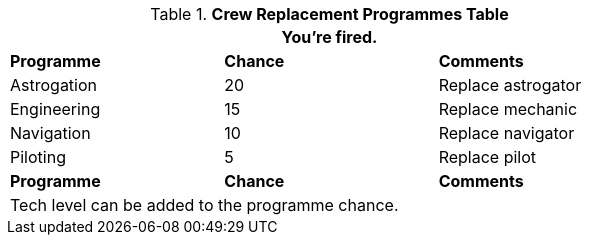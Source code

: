 .*Crew Replacement Programmes Table*
[width="75%",cols="<,^,<",frame="all", stripes="even"]
|===
3+<|You're fired.

s|Programme
s|Chance
s|Comments

|Astrogation
|20
|Replace astrogator

|Engineering
|15
|Replace mechanic

|Navigation
|10
|Replace navigator

|Piloting
|5
|Replace pilot

s|Programme
s|Chance
s|Comments

3+<|Tech level can be added to the programme chance.

|===